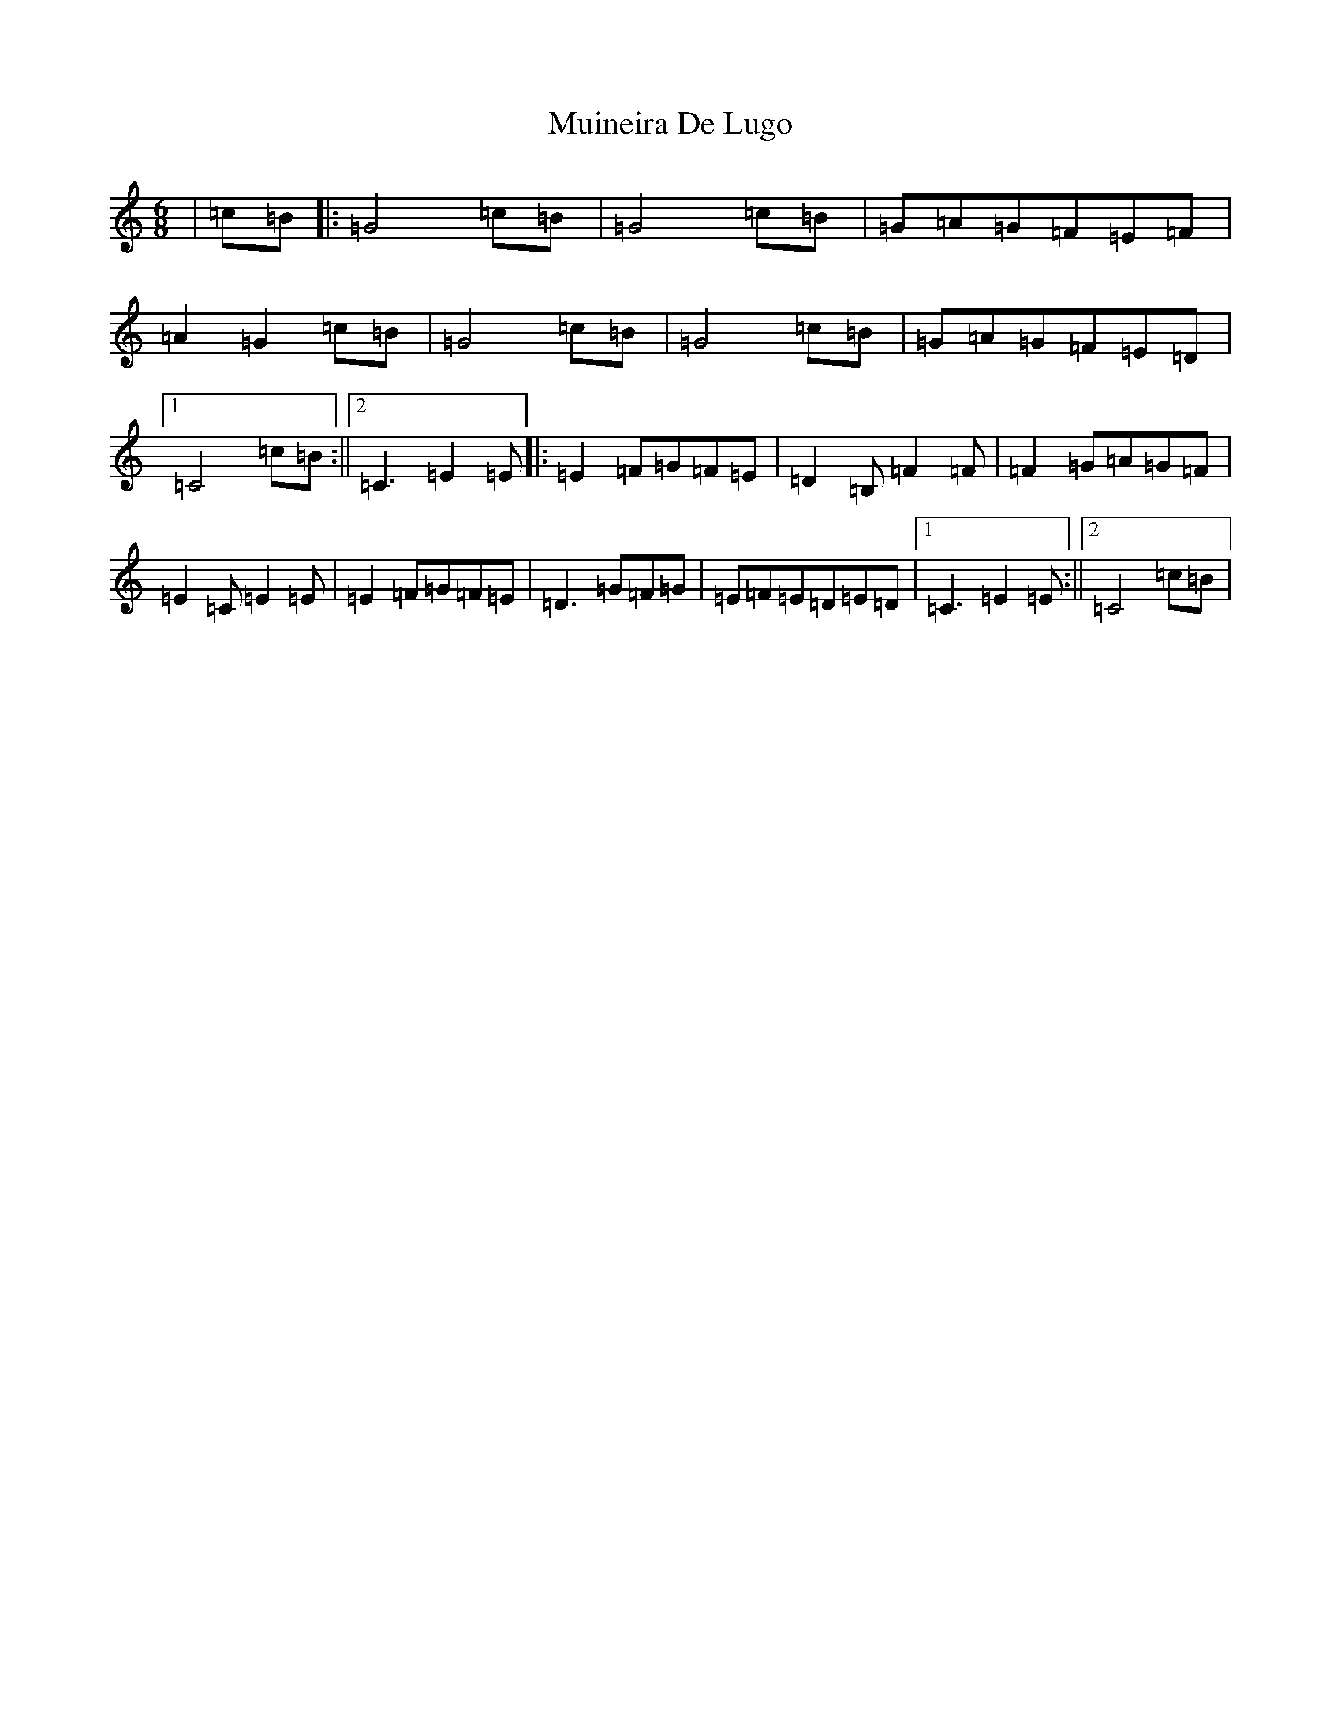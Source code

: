 X: 14963
T: Muineira De Lugo
S: https://thesession.org/tunes/9101#setting19900
Z: D Major
R: jig
M: 6/8
L: 1/8
K: C Major
|=c=B|:=G4=c=B|=G4=c=B|=G=A=G=F=E=F|=A2=G2=c=B|=G4=c=B|=G4=c=B|=G=A=G=F=E=D|1=C4=c=B:||2=C3=E2=E|:=E2=F=G=F=E|=D2=B,=F2=F|=F2=G=A=G=F|=E2=C=E2=E|=E2=F=G=F=E|=D3=G=F=G|=E=F=E=D=E=D|1=C3=E2=E:||2=C4=c=B|